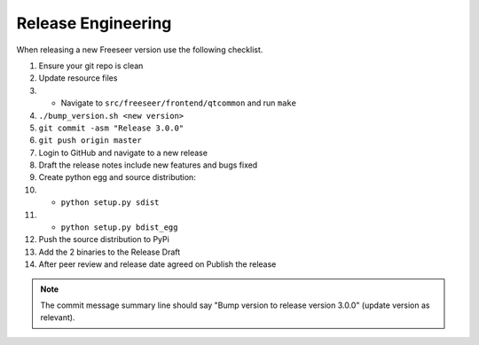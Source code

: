 Release Engineering
===================

When releasing a new Freeseer version use the following checklist.

#. Ensure your git repo is clean
#. Update resource files
#.  * Navigate to ``src/freeseer/frontend/qtcommon`` and run ``make``
#. ``./bump_version.sh <new version>``
#. ``git commit -asm "Release 3.0.0"``
#. ``git push origin master``
#. Login to GitHub and navigate to a new release
#. Draft the release notes include new features and bugs fixed
#. Create python egg and source distribution:
#.  * ``python setup.py sdist``
#.  * ``python setup.py bdist_egg``
#. Push the source distribution to PyPi
#. Add the 2 binaries to the Release Draft
#. After peer review and release date agreed on Publish the release

.. note::
  The commit message summary line should say "Bump version to release
  version 3.0.0" (update version as relevant).

